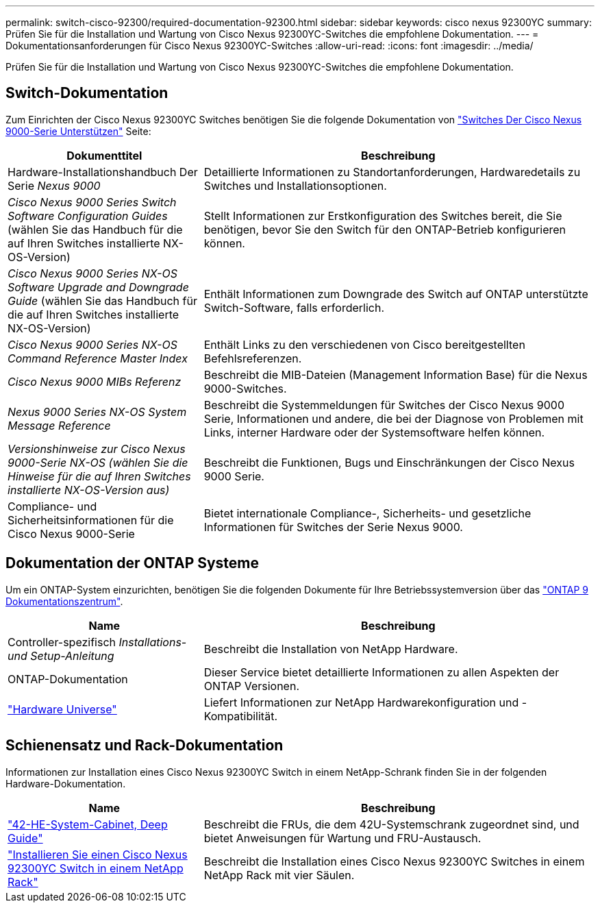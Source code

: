 ---
permalink: switch-cisco-92300/required-documentation-92300.html 
sidebar: sidebar 
keywords: cisco nexus 92300YC 
summary: Prüfen Sie für die Installation und Wartung von Cisco Nexus 92300YC-Switches die empfohlene Dokumentation. 
---
= Dokumentationsanforderungen für Cisco Nexus 92300YC-Switches
:allow-uri-read: 
:icons: font
:imagesdir: ../media/


[role="lead"]
Prüfen Sie für die Installation und Wartung von Cisco Nexus 92300YC-Switches die empfohlene Dokumentation.



== Switch-Dokumentation

Zum Einrichten der Cisco Nexus 92300YC Switches benötigen Sie die folgende Dokumentation von https://www.cisco.com/c/en/us/support/switches/nexus-9000-series-switches/series.html["Switches Der Cisco Nexus 9000-Serie Unterstützen"^] Seite:

[cols="1,2"]
|===
| Dokumenttitel | Beschreibung 


 a| 
Hardware-Installationshandbuch Der Serie _Nexus 9000_
 a| 
Detaillierte Informationen zu Standortanforderungen, Hardwaredetails zu Switches und Installationsoptionen.



 a| 
_Cisco Nexus 9000 Series Switch Software Configuration Guides_ (wählen Sie das Handbuch für die auf Ihren Switches installierte NX-OS-Version)
 a| 
Stellt Informationen zur Erstkonfiguration des Switches bereit, die Sie benötigen, bevor Sie den Switch für den ONTAP-Betrieb konfigurieren können.



 a| 
_Cisco Nexus 9000 Series NX-OS Software Upgrade and Downgrade Guide_ (wählen Sie das Handbuch für die auf Ihren Switches installierte NX-OS-Version)
 a| 
Enthält Informationen zum Downgrade des Switch auf ONTAP unterstützte Switch-Software, falls erforderlich.



 a| 
_Cisco Nexus 9000 Series NX-OS Command Reference Master Index_
 a| 
Enthält Links zu den verschiedenen von Cisco bereitgestellten Befehlsreferenzen.



 a| 
_Cisco Nexus 9000 MIBs Referenz_
 a| 
Beschreibt die MIB-Dateien (Management Information Base) für die Nexus 9000-Switches.



 a| 
_Nexus 9000 Series NX-OS System Message Reference_
 a| 
Beschreibt die Systemmeldungen für Switches der Cisco Nexus 9000 Serie, Informationen und andere, die bei der Diagnose von Problemen mit Links, interner Hardware oder der Systemsoftware helfen können.



 a| 
_Versionshinweise zur Cisco Nexus 9000-Serie NX-OS (wählen Sie die Hinweise für die auf Ihren Switches installierte NX-OS-Version aus)_
 a| 
Beschreibt die Funktionen, Bugs und Einschränkungen der Cisco Nexus 9000 Serie.



 a| 
Compliance- und Sicherheitsinformationen für die Cisco Nexus 9000-Serie
 a| 
Bietet internationale Compliance-, Sicherheits- und gesetzliche Informationen für Switches der Serie Nexus 9000.

|===


== Dokumentation der ONTAP Systeme

Um ein ONTAP-System einzurichten, benötigen Sie die folgenden Dokumente für Ihre Betriebssystemversion über das https://docs.netapp.com/ontap-9/index.jsp["ONTAP 9 Dokumentationszentrum"^].

[cols="1,2"]
|===
| Name | Beschreibung 


 a| 
Controller-spezifisch _Installations- und Setup-Anleitung_
 a| 
Beschreibt die Installation von NetApp Hardware.



 a| 
ONTAP-Dokumentation
 a| 
Dieser Service bietet detaillierte Informationen zu allen Aspekten der ONTAP Versionen.



 a| 
https://hwu.netapp.com["Hardware Universe"^]
 a| 
Liefert Informationen zur NetApp Hardwarekonfiguration und -Kompatibilität.

|===


== Schienensatz und Rack-Dokumentation

Informationen zur Installation eines Cisco Nexus 92300YC Switch in einem NetApp-Schrank finden Sie in der folgenden Hardware-Dokumentation.

[cols="1,2"]
|===
| Name | Beschreibung 


 a| 
https://library.netapp.com/ecm/ecm_download_file/ECMM1280394["42-HE-System-Cabinet, Deep Guide"^]
 a| 
Beschreibt die FRUs, die dem 42U-Systemschrank zugeordnet sind, und bietet Anweisungen für Wartung und FRU-Austausch.



 a| 
link:install-switch-and-passthrough-panel.html["Installieren Sie einen Cisco Nexus 92300YC Switch in einem NetApp Rack"]
 a| 
Beschreibt die Installation eines Cisco Nexus 92300YC Switches in einem NetApp Rack mit vier Säulen.

|===